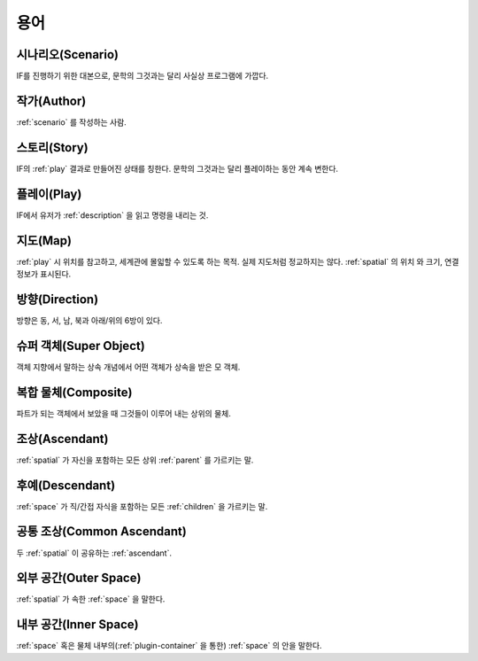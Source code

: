 용어
====

.. _scenario:

시나리오(Scenario)
------------------
IF를 진행하기 위한 대본으로, 문학의 그것과는 달리 사실상 프로그램에 가깝다.

.. _author:

작가(Author)
------------
:ref:`scenario` 를 작성하는 사람.

.. _story:

스토리(Story)
-------------
IF의 :ref:`play` 결과로 만들어진 상태를 칭한다. 문학의 그것과는 달리 플레이하는
동안 계속 변한다.

.. _play:

플레이(Play)
------------
IF에서 유저가 :ref:`description` 을 읽고 명령을 내리는 것.

.. _map:

지도(Map)
---------
:ref:`play` 시 위치를 참고하고, 세계관에 몰읿할 수 있도록 하는 목적. 실제
지도처럼 정교하지는 않다. :ref:`spatial` 의 위치 와 크기, 연결 정보가 표시된다.

.. _direction:

방향(Direction)
---------------
방향은 동, 서, 남, 북과 아래/위의 6방이 있다.

.. _super:

슈퍼 객체(Super Object)
-----------------------
객체 지향에서 말하는 상속 개념에서 어떤 객체가 상속을 받은 모 객체.

.. _composite:

복합 물체(Composite)
--------------------
파트가 되는 객체에서 보았을 때 그것들이 이루어 내는 상위의 물체.

.. _ascendant:

조상(Ascendant)
---------------
:ref:`spatial` 가 자신을 포함하는 모든 상위 :ref:`parent` 를 가르키는 말.

후예(Descendant)
----------------
:ref:`space` 가 직/간접 자식을 포함하는 모든 :ref:`children` 을 가르키는 말.

.. _commonasc:

공통 조상(Common Ascendant)
------------------------------------
두 :ref:`spatial` 이 공유하는 :ref:`ascendant`.

.. _outerspace:

외부 공간(Outer Space)
----------------------
:ref:`spatial` 가 속한 :ref:`space` 을 말한다.

.. _innerspace:

내부 공간(Inner Space)
----------------------
:ref:`space` 혹은 물체 내부의(:ref:`plugin-container` 을 통한) :ref:`space` 의
안을 말한다.
